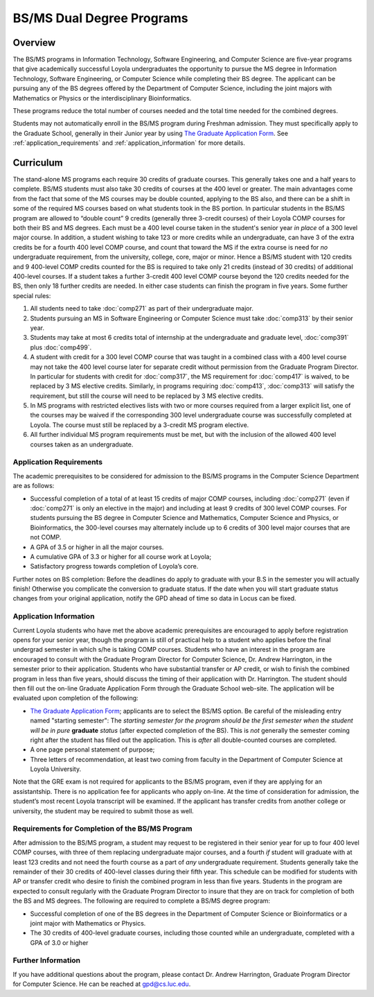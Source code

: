 .. index:: BS / MS dual degree programs
   dual degree programs

BS/MS Dual Degree Programs
==============================

Overview
--------

The BS/MS programs in Information Technology, Software Engineering, 
and Computer Science are five-year programs that give academically successful 
Loyola undergraduates the opportunity to pursue the MS degree in 
Information Technology, Software Engineering, 
or Computer Science while completing their BS degree. 
The applicant can be pursuing any of the BS degrees offered by the 
Department of Computer Science, including the joint majors with Mathematics 
or Physics or the interdisciplinary Bioinformatics.

These programs reduce the total number of courses needed and the 
total time needed for the combined degrees.

Students may not automatically enroll in the BS/MS program 
during Freshman admission. They must specifically apply to the Graduate School, 
generally in their Junior year by using 
`The Graduate Application Form <https://gpem.luc.edu/apply/>`__. 
See :ref:`application_requirements` and 
:ref:`application_information` for more details.

Curriculum
----------

.. Students entering before Spring 2014 may choose instead to follow the 
   previous requirements located here, though the new version is generally more flexible.

The stand-alone MS programs each require 30 credits of graduate courses. 
This generally takes one and a half years to complete. 
BS/MS students must also take 30 credits of courses at the 
400 level or greater. The main advantages come from the fact that 
some of the MS courses may be double counted, applying to the BS also, 
and there can be a shift in some of the required MS courses based on what 
students took in the BS portion. In particular students in the BS/MS 
program are allowed to “double count” 9 credits 
(generally three 3-credit courses) of their Loyola COMP courses for 
both their BS and MS degrees. Each must be a 400 level course taken 
in the student's senior year *in place* of a 300 level major course. 
In addition, a student wishing to take 123 or more credits 
while an undergraduate, can have 3 of the extra credits 
be for a fourth 400 level COMP course, and count that toward the MS 
if the extra course is need for *no* undergraduate requirement, from the
university, college, core, major or minor.
Hence a BS/MS student with 120 credits and 9 400-level COMP credits 
counted for the BS is required to take only 21 credits 
(instead of 30 credits) of additional 400-level courses. 
If a student takes a further 3-credit 400 level COMP course beyond the 
120 credits needed for the BS, then only 18 further credits are needed. 
In either case students can finish the program in five years. 
Some further special rules:

#.   All students need to take :doc:`comp271` 
     as part of their undergraduate major.
#.   Students pursuing an MS in Software Engineering or Computer Science 
     must take :doc:`comp313` by their senior year.
#.   Students may take at most 6 credits total of internship at the 
     undergraduate and graduate level, :doc:`comp391` plus :doc:`comp499`.
#.   A student with credit for a 300 level COMP course that was taught 
     in a combined class with a 400 level course may not take the 
     400 level course later for separate credit without permission from 
     the Graduate Program Director. In particular for students with credit 
     for :doc:`comp317`, the MS requirement for :doc:`comp417` is waived, 
     to be replaced by 3 MS elective credits. 
     Similarly, in programs requiring :doc:`comp413`, :doc:`comp313` will 
     satisfy the requirement, but still the course will need to be replaced 
     by 3 MS elective credits.
#.   In MS programs with restricted electives lists with two or more courses 
     required from a larger explicit list, one of the courses may be waived 
     if the corresponding 300 level undergraduate course was successfully 
     completed at Loyola. The course must still be replaced by a 3-credit 
     MS program elective.
#.   All further individual MS program requirements must be met, 
     but with the inclusion of the allowed 400 level courses taken as an 
     undergraduate.

.. _application_requirements:

Application Requirements
~~~~~~~~~~~~~~~~~~~~~~~~

The academic prerequisites to be considered for admission to the BS/MS 
programs in the Computer Science Department are as follows:

-   Successful completion of a total of at least 15 credits of major 
    COMP courses, including :doc:`comp271` 
    (even if :doc:`comp271` is only an elective in the major) and including 
    at least 9 credits of 300 level COMP courses. 
    For students pursuing the BS degree in Computer Science and Mathematics, 
    Computer Science and Physics, or Bioinformatics, the 300-level courses 
    may alternately include up to 6 credits of 300 level major courses that 
    are not COMP.
-   A GPA of 3.5 or higher in all the major courses.
-   A cumulative GPA of 3.3 or higher for all course work at Loyola;
-   Satisfactory progress towards completion of Loyola’s core.

Further notes on BS completion:  Before the deadlines do apply to graduate 
with your B.S in the semester you will actually finish!  
Otherwise you complicate the conversion to graduate status.
If the date when you will start graduate status changes from your original
application, notify the GPD ahead of time so data in Locus can be fixed.
  
.. _application_information:

Application Information
~~~~~~~~~~~~~~~~~~~~~~~

Current Loyola students who have met the above academic prerequisites 
are encouraged to apply before registration opens for your senior year, 
though the program is still of practical help to a student who applies before 
the final undergrad semester in which s/he is taking COMP courses. 
Students who have an interest in the program are encouraged to consult 
with the Graduate Program Director for Computer Science, Dr. Andrew Harrington, 
in the semester prior to their application. 
Students who have substantial transfer or AP credit, or wish to finish the 
combined program in less than five years, should discuss the timing of their 
application with Dr. Harrington. The student should then fill out the 
on-line Graduate Application Form through the Graduate School web-site. 
The application will be evaluated upon completion of the following:

-   `The Graduate Application Form <https://gpem.luc.edu/apply/>`_; 
    applicants are to select the BS/MS option.  Be careful of the
    misleading entry named "starting semester": The 
    *starting semester for the program should be the first semester when the*
    *student will be in pure*  **graduate** *status* (after expected completion
    of the BS).  This is *not* generally the semester coming right after the student 
    has filled out the application.  This is *after* all double-counted
    courses are completed.
-   A one page personal statement of purpose;
-   Three letters of recommendation, at least two coming from faculty 
    in the Department of Computer Science at Loyola University.

Note that the GRE exam is not required for applicants to the BS/MS program, 
even if they are applying for an assistantship. There is no application fee 
for applicants who apply on-line. At the time of consideration for admission, 
the student’s most recent Loyola transcript will be examined. 
If the applicant has transfer credits from another college or university, 
the student may be required to submit those as well.

Requirements for Completion of the BS/MS Program
~~~~~~~~~~~~~~~~~~~~~~~~~~~~~~~~~~~~~~~~~~~~~~~~~~~~

After admission to the BS/MS program, a student may request to be 
registered in their senior year for up to four 400 level COMP courses, 
with three of them replacing undergraduate major courses, and a fourth *if* 
student will graduate with at least 123 credits and not need the fourth course 
as a part of *any* undergraduate requirement. 
Students generally take the remainder of their 30 credits of 400-level 
classes during their fifth year. This schedule can be modified for students 
with AP or transfer credit who desire to finish the combined program 
in less than five years. Students in the program are expected to consult 
regularly with the Graduate Program Director to insure that they are on track 
for completion of both the BS and MS degrees. 
The following are required to complete a BS/MS degree program:

*   Successful completion of one of the BS degrees in the Department of 
    Computer Science or Bioinformatics or a joint major with Mathematics or Physics. 
*   The 30 credits of 400-level graduate courses, 
    including those counted while an 
    undergraduate, completed with a GPA of 3.0 or higher

Further Information
~~~~~~~~~~~~~~~~~~~

If you have additional questions about the program, please contact 
Dr. Andrew Harrington, Graduate Program Director for Computer Science. 
He can be reached at gpd@cs.luc.edu.

